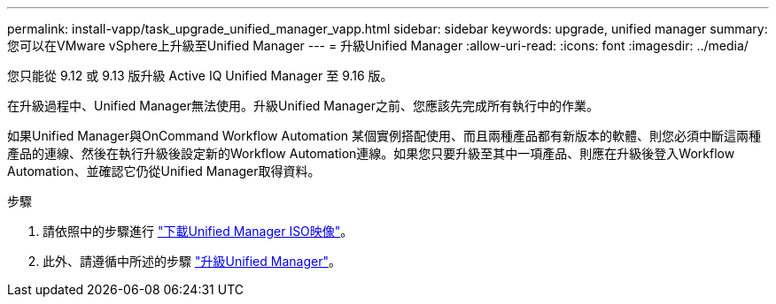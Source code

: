 ---
permalink: install-vapp/task_upgrade_unified_manager_vapp.html 
sidebar: sidebar 
keywords: upgrade, unified manager 
summary: 您可以在VMware vSphere上升級至Unified Manager 
---
= 升級Unified Manager
:allow-uri-read: 
:icons: font
:imagesdir: ../media/


[role="lead"]
您只能從 9.12 或 9.13 版升級 Active IQ Unified Manager 至 9.16 版。

在升級過程中、Unified Manager無法使用。升級Unified Manager之前、您應該先完成所有執行中的作業。

如果Unified Manager與OnCommand Workflow Automation 某個實例搭配使用、而且兩種產品都有新版本的軟體、則您必須中斷這兩種產品的連線、然後在執行升級後設定新的Workflow Automation連線。如果您只要升級至其中一項產品、則應在升級後登入Workflow Automation、並確認它仍從Unified Manager取得資料。

.步驟
. 請依照中的步驟進行 link:task_download_unified_manager_iso_image_vapp.html["下載Unified Manager ISO映像"]。
. 此外、請遵循中所述的步驟 link:task_upgrade_unified_manager_virtual_appliance_vapp.html["升級Unified Manager"]。


